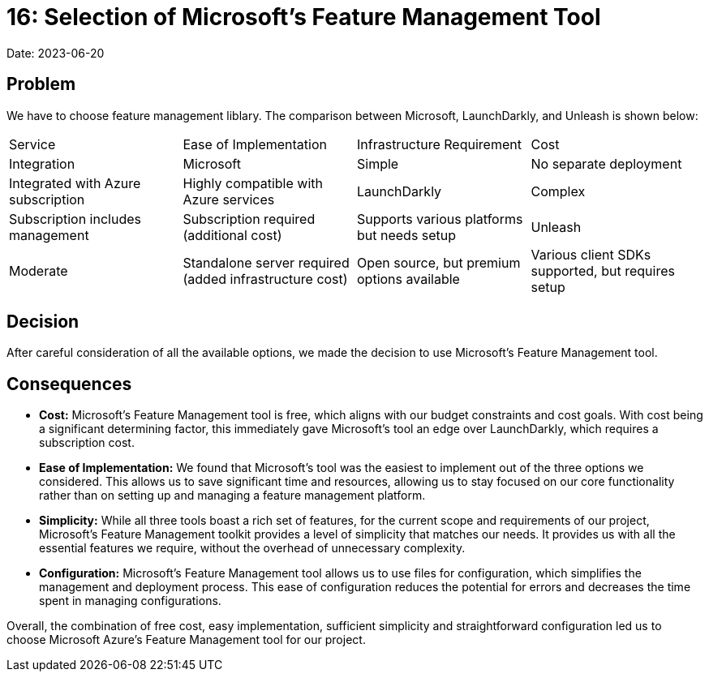 = 16: Selection of Microsoft's Feature Management Tool

Date: 2023-06-20

== Problem
We have to choose feature management liblary. The comparison between Microsoft, LaunchDarkly, and Unleash is shown below:

[cols="1,1,1,1"]
|===
| Service | Ease of Implementation | Infrastructure Requirement | Cost | Integration
| Microsoft | Simple | No separate deployment | Integrated with Azure subscription | Highly compatible with Azure services
| LaunchDarkly | Complex | Subscription includes management | Subscription required (additional cost) | Supports various platforms but needs setup
| Unleash | Moderate | Standalone server required (added infrastructure cost) | Open source, but premium options available | Various client SDKs supported, but requires setup
|===

== Decision
After careful consideration of all the available options, we made the decision to use Microsoft's Feature Management tool.

== Consequences
- *Cost:* Microsoft's Feature Management tool is free, which aligns with our budget constraints and cost goals. With cost being a significant determining factor, this immediately gave Microsoft's tool an edge over LaunchDarkly, which requires a subscription cost.
- *Ease of Implementation:* We found that Microsoft's tool was the easiest to implement out of the three options we considered. This allows us to save significant time and resources, allowing us to stay focused on our core functionality rather than on setting up and managing a feature management platform.
- *Simplicity:* While all three tools boast a rich set of features, for the current scope and requirements of our project, Microsoft's Feature Management toolkit provides a level of simplicity that matches our needs. It provides us with all the essential features we require, without the overhead of unnecessary complexity.
- *Configuration:* Microsoft's Feature Management tool allows us to use files for configuration, which simplifies the management and deployment process. This ease of configuration reduces the potential for errors and decreases the time spent in managing configurations. 

Overall, the combination of free cost, easy implementation, sufficient simplicity and straightforward configuration led us to choose Microsoft Azure's Feature Management tool for our project.